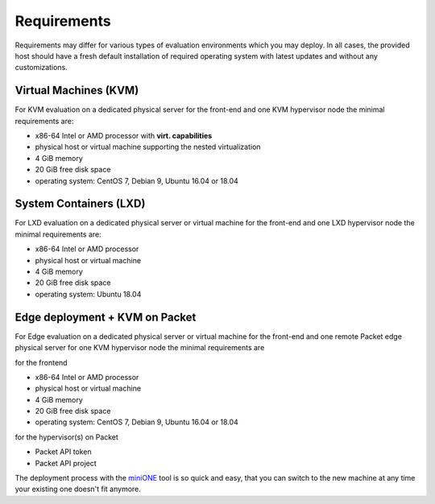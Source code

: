 .. _overview_req:

============
Requirements
============

Requirements may differ for various types of evaluation environments which you may deploy. In all cases, the provided host should have a fresh default installation of required operating system with latest updates and without any customizations.

Virtual Machines (KVM)
======================
|images-minione-kvm.png|

For KVM evaluation on a dedicated physical server for the front-end and one KVM hypervisor node the minimal requirements are:

* x86-64 Intel or AMD processor with **virt. capabilities**
* physical host or virtual machine supporting the nested virtualization
* 4 GiB memory
* 20 GiB free disk space
* operating system: CentOS 7, Debian 9, Ubuntu 16.04 or 18.04

System Containers (LXD)
=======================
|images-minione-lxd|

For LXD evaluation on a dedicated physical server or virtual machine for the front-end and one LXD hypervisor node the minimal requirements are:

* x86-64 Intel or AMD processor
* physical host or virtual machine
* 4 GiB memory
* 20 GiB free disk space
* operating system: Ubuntu 18.04

Edge deployment + KVM on Packet
===============================
|images-minione-packet|

For Edge evaluation on a dedicated physical server or virtual machine for the front-end and one remote Packet edge physical server for one KVM hypervisor node the minimal requirements are

for the frontend

* x86-64 Intel or AMD processor
* physical host or virtual machine
* 4 GiB memory
* 20 GiB free disk space
* operating system: CentOS 7, Debian 9, Ubuntu 16.04 or 18.04

for the hypervisor(s) on Packet

* Packet API token
* Packet API project

The deployment process with the `miniONE <https://github.com/OpenNebula/minione>`_ tool is so quick and easy, that you can switch to the new machine at any time your existing one doesn't fit anymore.

.. |images-minione-kvm.png| image:: /images/minione-kvm.png
.. |images-minione-lxd| image:: /images/minione-lxd.png
.. |images-minione-packet| image:: /images/minione-packet.png
